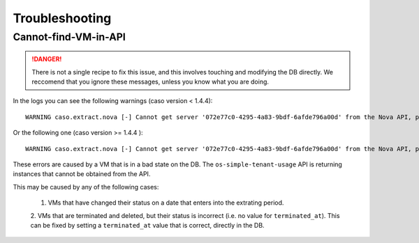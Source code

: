 ..
      Copyright 2015 Spanish National Research Council

      Licensed under the Apache License, Version 2.0 (the "License"); you may
      not use this file except in compliance with the License. You may obtain
      a copy of the License at

          http://www.apache.org/licenses/LICENSE-2.0

      Unless required by applicable law or agreed to in writing, software
      distributed under the License is distributed on an "AS IS" BASIS, WITHOUT
      WARRANTIES OR CONDITIONS OF ANY KIND, either express or implied. See the
      License for the specific language governing permissions and limitations
      under the License.

===============
Troubleshooting
===============

Cannot-find-VM-in-API
---------------------

.. DANGER::
   There is not a single recipe to fix this issue, and this involves touching
   and modifying the DB directly. We reccomend that you ignore these messages,
   unless you know what you are doing.

In the logs you can see the following warnings (caso version < 1.4.4)::

    WARNING caso.extract.nova [-] Cannot get server '072e77c0-4295-4a83-9bdf-6afde796a00d' from the Nova API, probably because it is an old VM that whose metadata is wrong in the DB. There will be no record generated for this VM. : NotFound: Instance 072e77c0-4295-4a83-9bdf-6afde796a00d could not be found. (HTTP 404) (Request-ID: req-8eabf5d8-b722-4ee4-b211-aec36fc0499e)

Or the following one (caso version >= 1.4.4 )::

    WARNING caso.extract.nova [-] Cannot get server '072e77c0-4295-4a83-9bdf-6afde796a00d' from the Nova API, probably because it is an error in the DB. Please refer to the following page for more details: https://caso.readthedocs.io/en/stable/troubleshooting.html#Cannot-find-VM-in-API

These errors are caused by a VM that is in a bad state on the DB. The
``os-simple-tenant-usage`` API is returning instances that cannot be obtained
from the API.

This may be caused by any of the following cases:

 1. VMs that have changed their status on a date that enters into the extrating period.
 2. VMs that are terminated and deleted, but their status is incorrect (i.e. no
 value for ``terminated_at``). This can be fixed by setting a ``terminated_at``
 value that is correct, directly in the DB.
